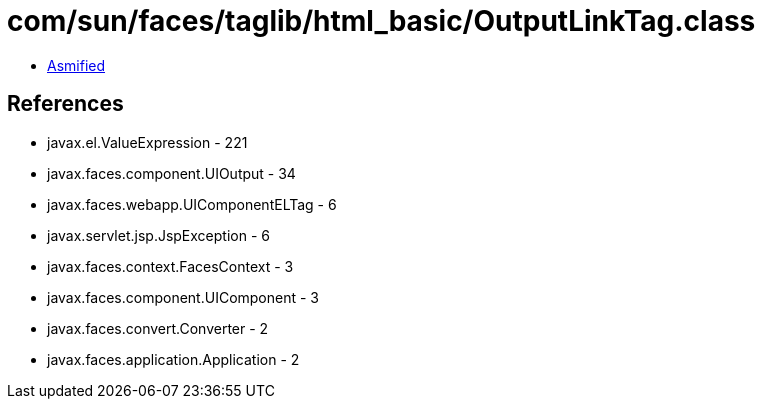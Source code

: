 = com/sun/faces/taglib/html_basic/OutputLinkTag.class

 - link:OutputLinkTag-asmified.java[Asmified]

== References

 - javax.el.ValueExpression - 221
 - javax.faces.component.UIOutput - 34
 - javax.faces.webapp.UIComponentELTag - 6
 - javax.servlet.jsp.JspException - 6
 - javax.faces.context.FacesContext - 3
 - javax.faces.component.UIComponent - 3
 - javax.faces.convert.Converter - 2
 - javax.faces.application.Application - 2
